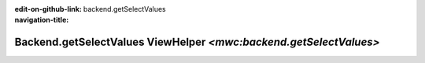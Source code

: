 ..  This reStructured text file has been automatically generated, do not change.
..  Source: 

:edit-on-github-link: 
:navigation-title: backend.getSelectValues

..  _lia-liamulticolumnwizard-backend-getselectvalues:

==================================================================
Backend.getSelectValues ViewHelper `<mwc:backend.getSelectValues>`
==================================================================

..  typo3:viewhelper:: backend.getSelectValues
    :source: ../../LiaMultiColumnWizard.json

